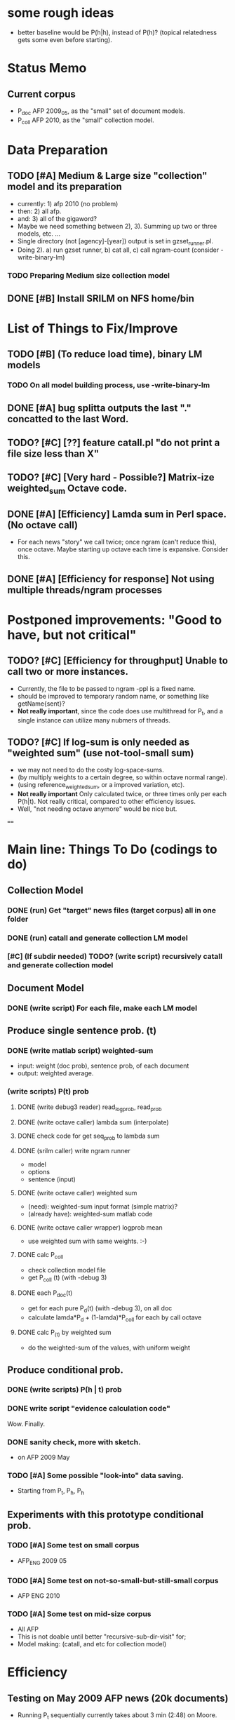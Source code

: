 * some rough ideas 
- better baseline would be P(h|h), instead of P(h)? (topical
  relatedness gets some even before starting). 

* Status Memo 
** Current corpus 
- P_doc AFP 2009_05, as the "small" set of document models. 
- P_coll AFP 2010, as the "small" collection model. 

* Data Preparation
** TODO [#A] Medium & Large size "collection" model and its preparation  
- currently: 1) afp 2010 (no problem) 
- then: 2) all afp. 
- and: 3) all of the gigaword? 
- Maybe we need something between 2), 3). Summing up two or three
  models, etc. ... 
- Single directory (not [agency]-[year]) output is set in gzset_runner.pl. 
- Doing 2). a) run gzset runner, b) cat all, c) call ngram-count
  (consider -write-binary-lm) 
*** TODO Preparing Medium size collection model 
** DONE [#B] Install SRILM on NFS home/bin 

* List of Things to Fix/Improve 
** TODO [#B] (To reduce load time), binary LM models 
*** TODO On all model building process, use -write-binary-lm 
** DONE [#A] bug splitta outputs the last "." concatted to the last Word.    
** TODO? [#C] [??] feature catall.pl "do not print a file size less than X" 
** TODO? [#C] [Very hard - Possible?] Matrix-ize weighted_sum Octave code. 
** DONE [#A] [Efficiency] Lamda sum in Perl space. (No octave call) 
- For each news "story" we call twice; once ngram (can't reduce this),
  once octave. Maybe starting up octave each time is
  expansive. Consider this. 
** DONE [#A] [Efficiency for response] Not using multiple threads/ngram processes

* Postponed improvements: "Good to have, but not critical"
** TODO? [#C] [Efficiency for throughput] Unable to call two or more instances. 
- Currently, the file to be passed to ngram -ppl is a fixed name. 
- should be improved to temporary random name, or something like
  getName{sent}?
- *Not really important*, since the code does use multithread for P_t, and a
  single instance can utilize many nubmers of threads. 
** TODO? [#C] If log-sum is only needed as "weighted sum" (use not-tool-small sum)
- we may not need to do the costy log-space-sums. 
- (by multiply weights to a certain degree, so within octave normal range). 
- (using reference_weightedsum, or a improved variation, etc). 
- *Not really important* Only calculated twice, or three times only
  per each P(h|t). Not really critical, compared to other
  efficiency issues. 
- Well, "not needing octave anymore" would be nice but. 

==== 

* Main line: Things To Do (codings to do) 
** Collection Model 
*** DONE (run) Get "target" news files (target corpus) all in one folder 
*** DONE (run) catall and generate collection LM model 
*** [#C] (If subdir needed) TODO? (write script) recursively catall and generate collection model 
** Document Model 
*** DONE (write script) For each file, make each LM model
** Produce single sentence prob. (t) 
*** DONE (write matlab script) weighted-sum 
- input: weight (doc prob), sentence prob, of each document 
- output: weighted average. 
*** (write scripts) P(t) prob 
**** DONE (write debug3 reader) read_log_prob, read_prob
**** DONE (write octave caller) lambda sum (interpolate) 
**** DONE check code for get seq_prob to lambda sum 
**** DONE (srilm caller) write ngram runner
- model 
- options  
- sentence (input) 
**** DONE (write octave caller) weighted sum 
- (need): weighted-sum input format (simple matrix)?
- (already have): weighted-sum matlab code 
**** DONE (write octave caller wrapper) logprob mean 
- use weighted sum with same weights. :-) 
**** DONE calc P_coll 
- check collection model file 
- get P_coll (t) (with -debug 3)
**** DONE each P_doc(t) 
- get for each pure P_d(t) (with -debug 3), on all doc 
- calculate lamda*P_d + (1-lamda)*P_coll for each by call octave
**** DONE calc P_(t) by weighted sum 
- do the weighted-sum of the values, with uniform weight 

** Produce conditional prob. 
*** DONE (write scripts) P(h | t) prob 
*** DONE write script "evidence calculation code" 
Wow. Finally. 
*** DONE sanity check, more with sketch. 
- on AFP 2009 May

*** TODO [#A] Some possible "look-into" data saving. 
- Starting from P_t, P_h, P_h

** Experiments with this prototype conditional prob. 
*** TODO [#A] Some test on small corpus
- AFP_ENG 2009 05 
*** TODO [#A] Some test on not-so-small-but-still-small corpus 
- AFP ENG 2010 
*** TODO [#A] Some test on mid-size corpus 
- All AFP
- This is not doable until better "recursive-sub-dir-visit" for; 
- Model making: (catall, and etc for collection model) 


* Efficiency 
** Testing on May 2009 AFP news (20k documents) 
- Running P_t sequentially currently takes about 3 min (2:48) on Moore.  


* Possible known problems? 
** Discount related questions
- When processing document-models; 
- "Warning: count of count x is zero -- lowering maxcount" 
- "Warning: discount coeff n is out of range: 0" 
It seems that both related to sparseness. Not critical, but affecting
(e.g. less good smoothing?)  


* Currently used/tested SRILM call parameters 
** ngram-count 
- (CURRENT) all default: no other than "-text" and "-lm". 
** ngram 
- (CURRENT) all default: no other than "-ppl" (input designation) and "-lm".  


* Some notes
** SRILM 
*** Interpolate call parameters 
- "-bayes 0" mix-model is generally what I would expect from simple
  summation: simple (lambda * model 1 prob) + ((1-lamba) * model 2
  prob), for each word point. (Well if you ask me what -bayes non-zero
  means ... I don't) 
- so the mixture model call is something like: 
- ngram -lm doc.model -mix-lm collection.model -ppl test.txt -bayes 0 -debug 3 -lambda 0.1

*** Perplexity (per word), as calculated in SRILM 
- ppl = 10^(-logprob / (words - OOVs + sentences))
- ppl1 (without </s>) = 10^(-logprob / (words - OOVs)) 

*** Discount methods in SRILM defult 
- When no option is given, it does Good-Turing discount. (the warnings
  are from those, when counting count of counts, etc) 

** Octave 
*** Octave "precision" of double is one digit less (than SRILM) 
- Seems like this causes the small amount of difference in the final
  result. (try octave> a = 0.00409898) 
- Octave uses H/W floats. ... hmm. no easy way around(?)
- Eh, no. Above examples is actually within HW float, but octave cuts 
  it. Prolly some precision cut mechanism in work. What's it? 
- "Symbolic toolbox". vpa(something)? Hmm. no need yet.  


* Theoretical crosspoints / decisions 
** DONE [#A] Word level model, or Sentence level model? 
- Basically, what I am trying to do is doing weighted sum of
  probabilities. There is two way of doing things. 
- Word Level weighted sum and Sentence Level weighted sum 
- Say, sentence is: P(w_1, ..., w_n). 
*** Sentence level weighted-sum 
- At sentence level, this can be calculated by 
  weighted_mean_all_d(  P_d(w_1, .., w_n)  ) 
*** Word level weithed-sum 
- At word level, this can be caluclated by 
- product 
  { ... 
    weighted_mean_all_d( P(w_n | w_{n-1},w_{n-2}, w_{n-3} ), 
    weighted_mean_all_d( P(w_n+1 | w_n, w_{n-1}, w_{n-2} ), 
    ... 
    weighted_mean_all_d( P(</s> | ...) ) 
  }
*** Not compatible
- The problem is that, two values are different. Weighted mean on
  sentence level (up to each sentence, prob calculated by each
  document model) produces one value. Product of word level
  probabilities that gained by per word weighted mean produces another
  value. They are generally not that far, but not the same. 

*** Which one should we use? 
- If we want to use "per-word predictability" power, we need to do
  things on word level. Maybe this is more powerful. (and a bit
  slower) 
- If we are not interested in word level, and since our assumption
  simply assumes the underlying document-model generates a
  probablility for each given sentence... Then sentence level is good
  enough.
- Try both? Hmm. 

*** For now?
- Try both?: no. on sentence level.  
- Sentence level. Following strictly to P_d(sentence). 
- Basic premise: A sentence, a probability. Each document model is
  independent (although weakly linked by coll-model, but this is
  not relevant here) 
- Word-level might be useful/needed for "dynamic/better LM". 
